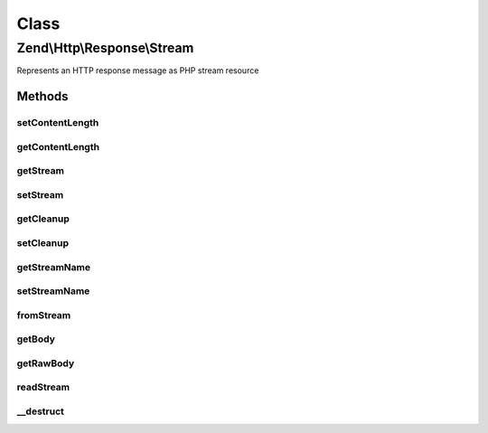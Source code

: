.. Http/Response/Stream.php generated using docpx on 01/30/13 03:02pm


Class
*****

Zend\\Http\\Response\\Stream
============================

Represents an HTTP response message as PHP stream resource

Methods
-------

setContentLength
++++++++++++++++

.. function:: setContentLength()


    Set content length

    :param int: 



getContentLength
++++++++++++++++

.. function:: getContentLength()


    Get content length

    :rtype: int|null 



getStream
+++++++++

.. function:: getStream()


    Get the response as stream

    :rtype: resource 



setStream
+++++++++

.. function:: setStream()


    Set the response stream

    :param resource: 

    :rtype: Stream 



getCleanup
++++++++++

.. function:: getCleanup()


    Get the cleanup trigger

    :rtype: bool 



setCleanup
++++++++++

.. function:: setCleanup()


    Set the cleanup trigger

    :param bool: 



getStreamName
+++++++++++++

.. function:: getStreamName()


    Get file name associated with the stream

    :rtype: string 



setStreamName
+++++++++++++

.. function:: setStreamName()


    Set file name associated with the stream

    :param string: Name to set

    :rtype: Stream 



fromStream
++++++++++

.. function:: fromStream()


    Create a new Zend\Http\Response\Stream object from a stream

    :param string: 
    :param resource: 

    :rtype: Stream 

    :throws: Exception\InvalidArgumentException 
    :throws: Exception\OutOfRangeException 



getBody
+++++++

.. function:: getBody()


    Get the response body as string
    
    This method returns the body of the HTTP response (the content), as it
    should be in it's readable version - that is, after decoding it (if it
    was decoded), deflating it (if it was gzip compressed), etc.
    
    If you want to get the raw body (as transferred on wire) use
    $this->getRawBody() instead.

    :rtype: string 



getRawBody
++++++++++

.. function:: getRawBody()


    Get the raw response body (as transferred "on wire") as string
    
    If the body is encoded (with Transfer-Encoding, not content-encoding -
    IE "chunked" body), gzip compressed, etc. it will not be decoded.

    :rtype: string 



readStream
++++++++++

.. function:: readStream()


    Read stream content and return it as string
    
    Function reads the remainder of the body from the stream and closes the stream.

    :rtype: string 



__destruct
++++++++++

.. function:: __destruct()


    Destructor



